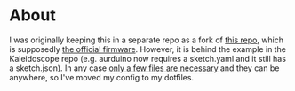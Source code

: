 * About
I was originally keeping this in a separate repo as a fork of [[https://github.com/keyboardio/Model01-Firmware][this repo]], which is supposedly [[https://github.com/keyboardio/Model01-Firmware/issues/112][the official firmware]].  However, it is behind the example in the Kaleidoscope repo (e.g. aurduino now requires a sketch.yaml and it still has a sketch.json).  In any case [[https://github.com/keyboardio/Kaleidoscope/tree/master/examples/Devices/Keyboardio/Model01][only a few files are necessary]] and they can be anywhere, so I've moved my config to my dotfiles.
